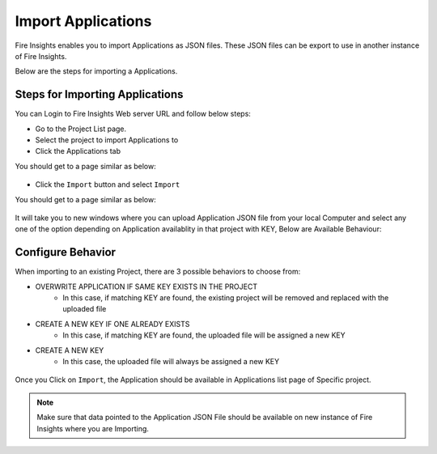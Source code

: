 Import Applications
===============

Fire Insights enables you to import Applications as JSON files. These JSON files can be export to use in another instance of Fire Insights.

Below are the steps for importing a Applications.

Steps for Importing Applications
-------

You can Login to Fire Insights Web server URL and follow below steps:

* Go to the Project List page.
* Select the project to import Applications to 
* Click the Applications tab

You should get to a page similar as below:

.. figure:: ../../_assets/user-guide/export-import/application_list_page.PNG
     :alt: userguide
     :width: 60%


* Click the ``Import`` button and select ``Import``

You should get to a page similar as below:


.. figure:: ../../_assets/user-guide/export-import/application_import_page.PNG
     :alt: userguide
     :width: 60%  
 

It will take you to new windows where you can upload Application JSON file from your local Computer and select any one of the option depending on Application availablity in that project with KEY, Below are Available Behaviour:

Configure Behavior
-----------------

When importing to an existing Project, there are 3 possible behaviors to choose from:

* OVERWRITE APPLICATION IF SAME KEY EXISTS IN THE PROJECT
    * In this case, if matching KEY are found, the existing project will be removed and replaced with the uploaded file 
* CREATE A NEW KEY IF ONE ALREADY EXISTS
    * In this case, if matching KEY are found, the uploaded file will be assigned a new KEY 
* CREATE A NEW KEY
    * In this case, the uploaded file will always be assigned a new KEY

.. figure:: ../../_assets/user-guide/export-import/application_import_file.PNG
     :alt: userguide
     :width: 60%   
     
Once you Click on ``Import``, the Application should be available in Applications list page of Specific project.

.. figure:: ../../_assets/user-guide/export-import/application_imported.PNG
     :alt: userguide
     :width: 60%   
     
.. note:: Make sure that data pointed to the Application JSON File should be available on new instance of Fire Insights where you are Importing.
